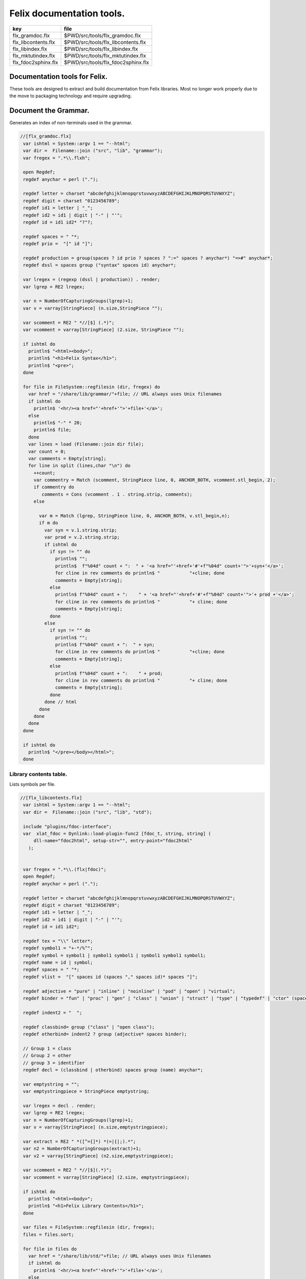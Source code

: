 
==========================
Felix documentation tools.
==========================

=================== ==================================
key                 file                               
=================== ==================================
flx_gramdoc.flx     $PWD/src/tools/flx_gramdoc.flx     
flx_libcontents.flx $PWD/src/tools/flx_libcontents.flx 
flx_libindex.flx    $PWD/src/tools/flx_libindex.flx    
flx_mktutindex.flx  $PWD/src/tools/flx_mktutindex.flx  
flx_fdoc2sphinx.flx $PWD/src/tools/flx_fdoc2sphinx.flx 
=================== ==================================


Documentation tools for Felix.
==============================

These tools are designed to extract and build
documentation from Felix libraries. Most no
longer work properly due to the move to packaging
technology and require upgrading.


Document the Grammar.
=====================

Generates an index of non-terminals used in
the grammar.

.. code-block:: felix

  //[flx_gramdoc.flx]
   var ishtml = System::argv 1 == "--html";
   var dir =  Filename::join ("src", "lib", "grammar");
   var fregex = ".*\\.flxh";
   
   open Regdef;
   regdef anychar = perl (".");
   
   regdef letter = charset "abcdefghijklmnopqrstuvwxyzABCDEFGHIJKLMNOPQRSTUVWXYZ";
   regdef digit = charset "0123456789";
   regdef id1 = letter | "_";
   regdef id2 = id1 | digit | "-" | "'";
   regdef id = id1 id2* "?"?;
   
   regdef spaces = " "*;
   regdef prio =  "[" id "]";
    
   regdef production = group(spaces ? id prio ? spaces ? ":=" spaces ? anychar*) "=>#" anychar*;
   regdef dssl = spaces group ("syntax" spaces id) anychar*;
   
   var lregex = (regexp (dssl | production)) . render;
   var lgrep = RE2 lregex;
   
   var n = NumberOfCapturingGroups(lgrep)+1;
   var v = varray[StringPiece] (n.size,StringPiece "");
   
   var scomment = RE2 " *//[$] (.*)";
   var vcomment = varray[StringPiece] (2.size, StringPiece "");
   
   if ishtml do
     println$ "<html><body>";
     println$ "<h1>Felix Syntax</h1>";
     println$ "<pre>";
   done
   
   for file in FileSystem::regfilesin (dir, fregex) do
     var href = "/share/lib/grammar/"+file; // URL always uses Unix filenames
     if ishtml do
       println$ '<hr/><a href="'+href+'">'+file+'</a>';
     else
       println$ "-" * 20;
       println$ file;
     done
     var lines = load (Filename::join dir file);
     var count = 0;
     var comments = Empty[string];
     for line in split (lines,char "\n") do
       ++count;
       var commentry = Match (scomment, StringPiece line, 0, ANCHOR_BOTH, vcomment.stl_begin, 2);
       if commentry do
          comments = Cons (vcomment . 1 . string.strip, comments);
       else
   
         var m = Match (lgrep, StringPiece line, 0, ANCHOR_BOTH, v.stl_begin,n); 
         if m do
           var syn = v.1.string.strip;
           var prod = v.2.string.strip;
           if ishtml do
             if syn != "" do
               println$ "";
               println$  f"%04d" count + ":  " + '<a href="'+href+'#'+f"%04d" count+'">'+syn+'</a>';
               for cline in rev comments do println$ "           "+cline; done
               comments = Empty[string];
             else
               println$ f"%04d" count + ":    " + '<a href="'+href+'#'+f"%04d" count+'">'+ prod +'</a>';
               for cline in rev comments do println$ "           "+ cline; done
               comments = Empty[string];
             done
           else
             if syn != "" do
               println$ "";
               println$ f"%04d" count + ":  " + syn;
               for cline in rev comments do println$ "           "+cline; done
               comments = Empty[string];
             else
               println$ f"%04d" count + ":    " + prod;
               for cline in rev comments do println$ "           "+ cline; done
               comments = Empty[string];
             done
           done // html
         done
       done
     done
   done
   
   if ishtml do
     println$ "</pre></body></html>";
   done
   


Library contents table.
-----------------------

Lists symbols per file.

.. code-block:: felix

  //[flx_libcontents.flx]
   var ishtml = System::argv 1 == "--html";
   var dir =  Filename::join ("src", "lib", "std");
   
   include "plugins/fdoc-interface";
   var  xlat_fdoc = Dynlink::load-plugin-func2 [fdoc_t, string, string] (
       dll-name="fdoc2html", setup-str="", entry-point="fdoc2html"
     );
   
   
   var fregex = ".*\\.(flx|fdoc)";
   open Regdef;
   regdef anychar = perl (".");
   
   regdef letter = charset "abcdefghijklmnopqrstuvwxyzABCDEFGHIJKLMNOPQRSTUVWXYZ";
   regdef digit = charset "0123456789";
   regdef id1 = letter | "_";
   regdef id2 = id1 | digit | "-" | "'";
   regdef id = id1 id2*;
   
   regdef tex = "\\" letter*;
   regdef symbol1 = "+-*/%^";
   regdef symbol = symbol1 | symbol1 symbol1 | symbol1 symbol1 symbol1;
   regdef name = id | symbol;
   regdef spaces = " "*;
   regdef vlist =  "[" spaces id (spaces "," spaces id)* spaces "]";
    
   regdef adjective = "pure" | "inline" | "noinline" | "pod" | "open" | "virtual";
   regdef binder = "fun" | "proc" | "gen" | "class" | "union" | "struct" | "type" | "typedef" | "ctor" (spaces vlist)?;
   
   regdef indent2 = "  ";
   
   regdef classbind= group ("class" | "open class");
   regdef otherbind= indent2 ? group (adjective* spaces binder);
   
   // Group 1 = class
   // Group 2 = other 
   // group 3 = identifier
   regdef decl = (classbind | otherbind) spaces group (name) anychar*;
   
   var emptystring = "";
   var emptystringpiece = StringPiece emptystring;
   
   var lregex = decl . render;
   var lgrep = RE2 lregex;
   var n = NumberOfCapturingGroups(lgrep)+1;
   var v = varray[StringPiece] (n.size,emptystringpiece);
   
   var extract = RE2 " *([^={]*) *(=|{|;).*";
   var n2 = NumberOfCapturingGroups(extract)+1;
   var v2 = varray[StringPiece] (n2.size,emptystringpiece);
   
   var scomment = RE2 " *//[$](.*)";
   var vcomment = varray[StringPiece] (2.size, emptystringpiece);
   
   if ishtml do
     println$ "<html><body>";
     println$ "<h1>Felix Library Contents</h1>";
   done
   
   var files = FileSystem::regfilesin (dir, fregex);
   files = files.sort;
   
   for file in files do
     var href = "/share/lib/std/"+file; // URL always uses Unix filenames
     if ishtml do
       println$ '<hr/><a href="'+href+'">'+file+'</a>';
     else
       println$ file;
     done
     var lines = load (Filename::join dir file);
     var count = 0;
     var comments = Empty[string];
     for line in split (lines,char "\n") do
       ++count;
       var spl = StringPiece line;
       var commentry = Match (scomment, spl, 0, ANCHOR_BOTH, vcomment.stl_begin, 2);
       if commentry do
          comments = Cons (vcomment . 1 . string, comments);
       else
   
         match lgrep line with
         | Some v =>
           var sym = v.3;
           var dfn = "";
           var m2 = Match (extract, spl, 0, ANCHOR_BOTH, v2.stl_begin, n2);
           if m2 do
             dfn = v2 . 1 . string . strip;
           else
             dfn = line . strip;
           done
           if ishtml do
             if prefix (dfn, "class") or prefix (dfn, "open class") do
               println$ "";
               println$  "<pre>"+ f"%04d" count + ":  " + '<a href="'+href+'#'+f"%04d" count+'">'+dfn +'</a></pre>';
               //for cline in rev comments do println$ "           "+cline; done
               var txt = "";
               for cline in rev comments do txt += cline+"\n"; done
               var result = xlat_fdoc (txt, "dummy");
               var html = #(result.html_raw);
               if txt != "" do 
                 println$ "<div style='font-family:sans-serif; font-size:12pt; "+
                 "margin-left:100; margin-right:100; top:5; color:#406040'>" + html + "</div>"; 
               done
               comments = Empty[string];
             else
               println$ "<pre>"+f"%04d" count + ":    " + '<a href="'+href+'#'+f"%04d" count+'">'+ dfn +'</a></pre>';
               //for cline in rev comments do println$ "           "+ cline; done
               txt = "";
               for cline in rev comments do txt += cline+"\n"; done
               result = xlat_fdoc (txt, "dummy");
               html = #(result.html_raw);
               if txt != "" do 
                 println$ "<div style='font-family:sans-serif; font-size:10pt; " + 
                 "margin-left:100; margin-right:100; top:2; color:#404040; '>" + html + "</div>"; 
               done
               comments = Empty[string];
             done
           else
             if prefix (dfn, "class") or prefix (dfn, "open class") do
               println$ "";
               println$ f"%04d" count + ":  " + dfn;
               for cline in rev comments do println$ "           "+cline; done
               comments = Empty[string];
             else
               println$ f"%04d" count + ":    " + dfn;
               for cline in rev comments do println$ "           "+ cline; done
               comments = Empty[string];
             done
           done
         | #None => ;
         endmatch; //d grexp
       done
     done
   done
   
   if ishtml do
     println$ "</body></html>";
   done
   


Library index table.
--------------------

Lists symbols alphabetically.

.. code-block:: felix

  //[flx_libindex.flx]
   var ishtml = System::argv 1 == "--html";
   var dir =  Filename::join ("src", "lib", "std");
   var fregex = ".*\\.(flx|fdoc)";
   var lregex = "^ *(virtual|noinline)* *(proc|fun|class|ctor|gen) *(([A-Z]|[a-z])([A-Z]|[a-z]|[0-9]|-|_)*[?]?).*";
   var lgrep = RE2 lregex;
   var n = NumberOfCapturingGroups(lgrep)+1;
   var v = varray[StringPiece] (n.size,StringPiece "");
   
   var grexp = RE2 lregex;
   var extract = RE2 " *([^={]*) *(=|{|;).*";
   var n2 = NumberOfCapturingGroups(extract)+1;
   var v2 = varray[StringPiece] (n2.size,StringPiece "");
   var v2a = varray[StringPiece] (n2.size,StringPiece "");
   
   typedef data_t = (file:string, line:int, dfn:string);
   instance Str[data_t] {
     fun str (d:data_t) => d.file + "<"+d.line.str+">:"+d.dfn;
   }
   
   var index = #strdict[list[data_t]];
   
   for file in FileSystem::regfilesin (dir, fregex) do
     //println$ file;
     var text = load (Filename::join dir file);
     var count = 0;
     var lines = split (text, char "\n");
     for line in lines do
       ++count;
       if line != "" do
         var m = Match (grexp, StringPiece line, 0, ANCHOR_BOTH, v.stl_begin,n); 
         if m do
           var sym = v.3.string;
           var dfn = "";
           var m2 = Match (extract, StringPiece line, 0, ANCHOR_BOTH, v2.stl_begin, n2);
           if m2 do
             m2 = Match (extract, StringPiece line, 0, ANCHOR_BOTH, v2a.stl_begin, n2);
             if m2 do
               dfn = v2a . 1 . string . strip;
             else
               dfn = v2 . 1 . string . strip;
             done
           else
             dfn = line . strip;
           done
           //println$ file, count, sym,dfn;
           var data = (file=file, line=count, dfn=dfn);
           //val old_data =index.get_dflt(sym,Empty[data_t]);
           //val new_data = Cons (data, old_data);
           //val new_data =Cons (data,index.get_dflt(sym,Empty[data_t]));
           //index.add sym new_data;
           index.add sym (var Cons (data,index.get_dflt(sym,Empty[data_t])));
         done
       done
     done
   done
   
   //println$ "------------------";
   if ishtml do
     var ctrl = char " ";
     println$ "<html><body>";
     println$ "<h1>Felix library Index</h1>";
     println$ "<pre>";
     match key,value in index do
       var newctrl = char key;
       if ctrl != newctrl do
         println$ "<hr/>";
         ctrl = newctrl;
       done
       println$ key;
       match  (file=xfile,line=xline,dfn=xdfn) in value do
        var href = "/share/lib/std/" + xfile;
        println$ '  <a href="'+href+ "#"+f"%04d" xline + '">' + xfile + ":"+ str xline + "</a>: " + xdfn;
       done
     done 
     println$ "</pre></body></html>";
   else
     match key,value in index do
       println$ key;
       match  (file=xfile,line=xline,dfn=xdfn) in value do
        println$ "  " + xfile + ":"+ str xline + ": " + xdfn;
       done
     done 
   done


Make tutorial index pages.
--------------------------

Synthesises an index page for tutorial groups
with specified heading and pattern match.


.. code-block:: felix

  //[flx_mktutindex.flx]
   var dirname = System::argv_dflt 1 "src/web/tut";
   var homepage = System::argv_dflt 2 "";
   
   if dirname == "--help" do
     println "Usage flx_mktutindex directory homepage";
     println "  Makes src/web/tutname_index.fdoc for files in src/web/tutname_\\d*\\.fdoc";
     System::exit 0;
   done
   
   proc make_index (prefix:string)
   {
     re := RE2(prefix+"_\\d*\\.fdoc");
     var docs = FileSystem::regfilesin(dirname, re);
     docs = sort docs;
     iter println of (string) docs;
     f := fopen_output(Filename::join (dirname,prefix+"_index.fdoc"));
     if homepage != "" do
       writeln$ f,
        "<p><a href='"+homepage+"'>Up</a></p>"
       ; 
     done
   
     writeln$ f,"@h1 "+prefix +" Index";
     var abstract = load (Filename::join (dirname, prefix + "_abstract.html"));
     if abstract != "" do
       writeln$ f,abstract;
     done
     writeln$ f,"<ul>";
     iter (proc (x:string) { writeln$ f, mkentry x; }) docs;
     writeln$ f,"</ul>";
     fclose f;
   
     fun mkentry(x:string):string = 
     {
       var hline = "\n";
       begin // find first non-blank line
         f := fopen_input(Filename::join (dirname,x));
         while hline == "\n" do
           hline = f.readln;
         done
         fclose f;
       end
       scan:for var i in 0uz upto hline.len - 1uz do
         if hline.[i]== char ' ' do break scan; done
       done
       title := hline.[i to].strip;
       html := '<li><a href="' + Filename::basename x + '">' + title + '</a></li>';
       return html;
     }
   }
   
   var re = RE2(".*_01.fdoc");
   var samples = FileSystem::regfilesin(dirname, re);
   for name in samples do
     var prefix = name.[0 to -8];
     make_index prefix;
   done
   



.. code-block:: felix

  //[flx_fdoc2sphinx.flx]
   open Regdef;
   
   // command translation
   regdef ident_r = perl("[A-Za-z_][A-Za-z_0-9]*");
   regdef fkey_r = ident_r "." ident_r;
   regdef cmd_name_r = perl("[A-Za-z_][A-Za-z_0-9]*| *");
   regdef spc_r = " " *;
   regdef any_r = perl(".*"); 
   regdef cmd_r = "@" group(cmd_name_r) spc_r group(any_r);
   regdef tangler_r = "@tangler" spc_r group(fkey_r) spc_r  "=" spc_r group(any_r);
   
   var cmd_R = RE2 (render cmd_r);
   var tangler_R = RE2 (render tangler_r);
   
   
   typedef markup_t = (`Txt | `At | `Code);
   fun code_markup (a:string): string =
   {
     var out = "";
     var mode = (#`Txt) :>> markup_t;
     for ch in a do
       match mode with
       | `Txt =>
         if ch == char "@" do 
           mode = (#`At) :>> markup_t;
         else
           out += ch;
         done
   
       | `At =>
         if ch == char "{" do
           out += " :code:`";
           mode = (#`Code) :>> markup_t;
         else
          out += "@"+ch;
         done
   
       | `Code =>
         if ch == char "}" do
           out += "`";
           mode = (#`Txt) :>> markup_t;
         else
           out += ch;
         done
       endmatch;
     done
     return out;
   }
   
   fun lexer_from_filename (var s:string) : string =
   {
     s = strip s;
     var lexer = 
       match s.Filename::get_extension with
       | (".cpp" | ".cxx" | ".hpp")  =>  "cpp"
       | (".flx" | ".fdoc" | ".fsyn")  =>  "felix"
       | (".c" | ".h") => "c"
       | (".py") => "python"
       | _ => "text"
       endmatch
     ;
     return lexer;
   }
   
   
   typedef mode_t = (`Doc | `Code | `Tangler);
   
   fun process_file (f: string): string =
   {
     var tanglers = Empty[string * string];
     var out = "";
     proc println[T with Str[T]] (x:T) => out += x.str + "\n"; 
     var mode : mode_t = (#`Doc) :>> mode_t;
     nextline: for line in split (f, char "\n") do
       var cmd = Match (tangler_R, line);
       match cmd with
       | Some grp => 
         mode = (#`Tangler) :>> mode_t;
         tanglers = (grp.1,grp.2) ! tanglers;
         continue nextline;
   
       | None =>
         match mode with
         | `Tangler =>
           var tab = rev tanglers;
           tanglers = Empty[string * string];
           var lkey,lfile = fold_left 
             (fun (lkey:int,lfile:int) (key:string,file:string) =>
                max (lkey, key.len.int), max (lfile, file.len.int)
             )
             (10,20)
             tab
           ;
           var tabline = "=" * lkey + " " + "=" * lfile;
           println$ tabline;
           println$ 
             ("key" + " " * lkey).[0..lkey] + 
             ("file" + " " * lfile).[0..lfile]
           ;
           println$ tabline;
           for item in tab do
             var key,file = item;
             println$ 
               (key + " " * lkey).[0..lkey] + 
               (file + " " * lfile).[0..lfile]
             ;
           done
           println$ tabline;
           mode = (#`Doc) :>> mode_t;
         | _ => ;
         endmatch;
       endmatch;
   
       cmd = Match (cmd_R, line);
       match cmd with
       | Some grp =>
         var c = grp.1;
         var a = grp.2;
         if c == "title" do
           println$ "";
           match mode with
           | `Code () => mode = (#`Doc) :>> mode_t;
           | _ => ;
           endmatch;
           a = code_markup a;
           println$ "=" * a.len.int;
           println$ a;
           println$ "=" * a.len.int;
           println$ "";
   
         elif c == "h1" do
           println$ "";
           match mode with
           | `Code () => mode = (#`Doc) :>> mode_t;
           | _ => ;
           endmatch;
           a = code_markup a;
           println$ a;
           println$ "=" * a.len.int;
           println$ "";
   
         elif c == "h2" do
           a = code_markup a;
           println$ "";
           match mode with
           | `Code => mode = (#`Doc) :>> mode_t;
           | _ => ;
           endmatch;
           println$ a;
           println$ "-" * a.len.int;
           println$ "";
   
         elif c == "tangle" do
           println$ "";
           var lexer = lexer_from_filename a;
           println$ ".. code-block:: "+lexer;
           println$ "";
           if lexer in ("c","cpp","felix") do
             println$ "  //[" + a + "]";
           elif lexer == "python" do
             println$ "  #["+a+"]";
           done
           mode = (#`Code) :>> mode_t;
         else 
           match mode with
           | `Code =>
             mode = (#`Doc) :>> mode_t;
           | _ => ;
           endmatch;
         done
   
   
       | None =>
         match mode with
         | `Doc => 
            println$ code_markup line;
         | `Code => println$ "   " + line;
         endmatch;
       endmatch;
     done
     return out;
   }
   
   
   include "std/felix/flx_cp";
   
   var dir = "src/packages";
   var regex = "(.*).fdoc";
   var target = "doc/packages/${1}.rst";
   var live = true;
   var verbose = true;
   
   gen sandr (src: string, dst:string) =
   {
     var text = load src;
     var result = process_file (text);
     save (dst, result);
     return true;
   }
   
   var filere = Re2::RE2 regex;
   CopyFiles::processfiles sandr (dir, filere, target, live, verbose);
   System::exit(0);


